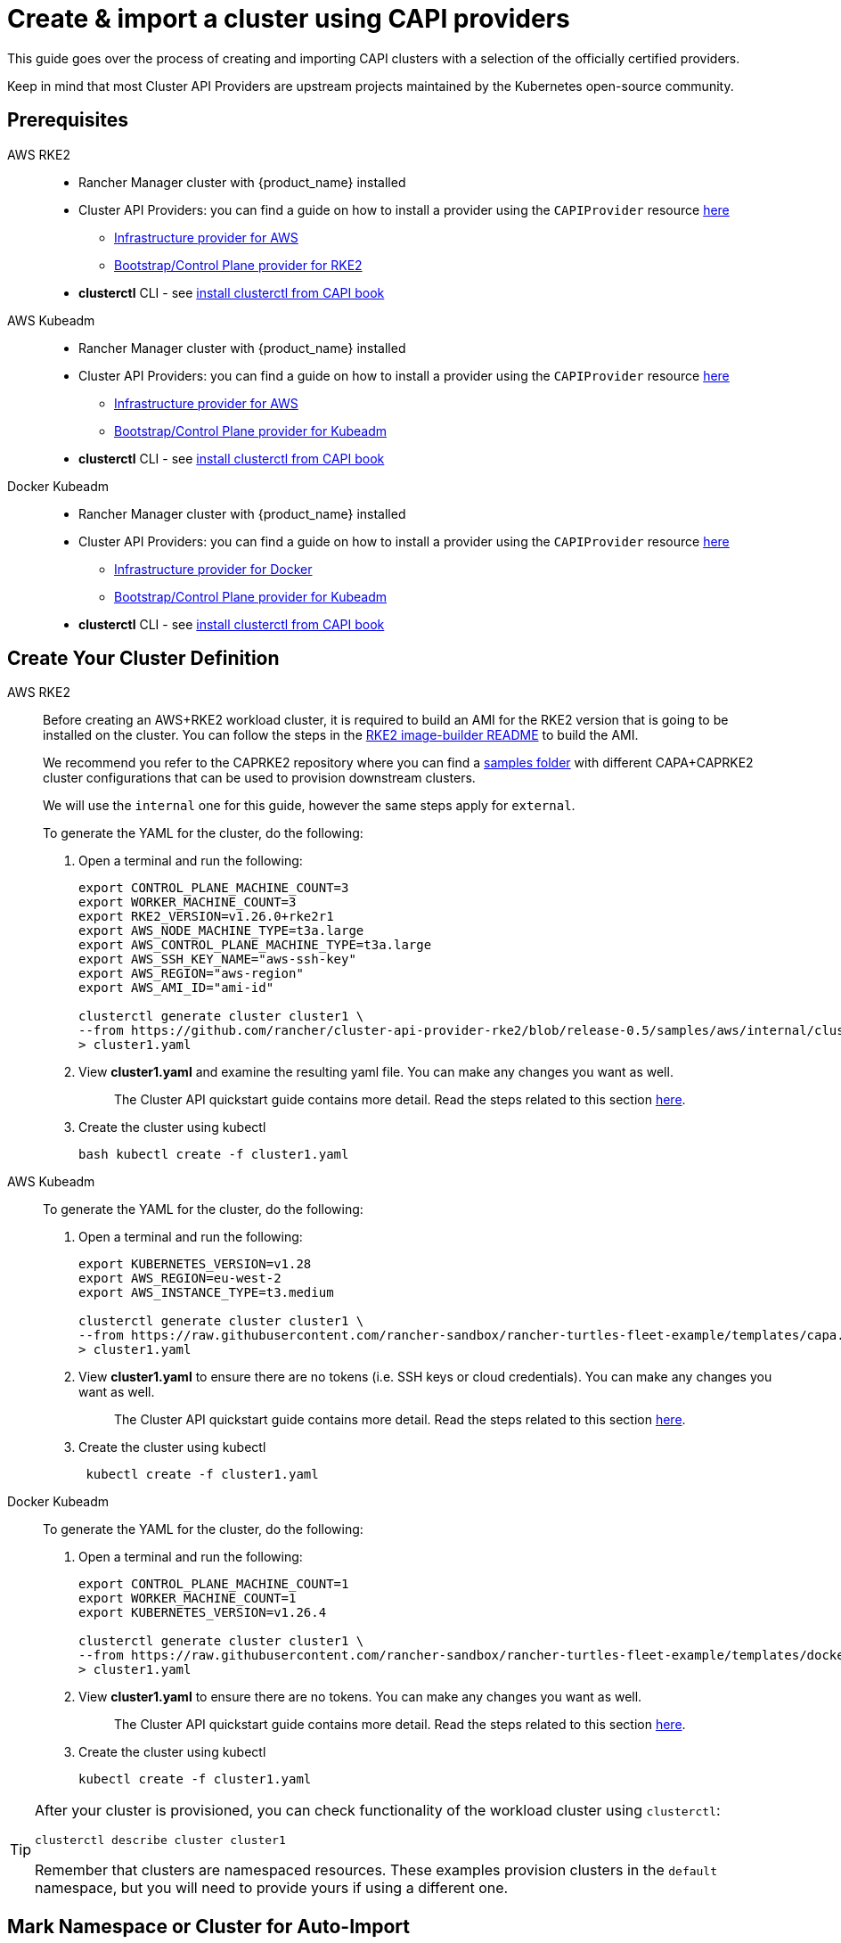 :doctype: book

= Create & import a cluster using CAPI providers

This guide goes over the process of creating and importing CAPI clusters with a selection of the officially certified providers.

Keep in mind that most Cluster API Providers are upstream projects maintained by the Kubernetes open-source community.

== Prerequisites

[tabs]
======
AWS RKE2::
+
* Rancher Manager cluster with {product_name} installed 
* Cluster API Providers: you can find a guide on how to install a provider using the `CAPIProvider` resource xref:../tasks/capi-operator/basic_cluster_api_provider_installation.adoc[here]
** https://github.com/kubernetes-sigs/cluster-api-provider-aws/[Infrastructure provider for AWS] 
** https://github.com/rancher/cluster-api-provider-rke2[Bootstrap/Control Plane provider for RKE2] 
* **clusterctl** CLI - see https://cluster-api.sigs.k8s.io/user/quick-start#install-clusterctl[install clusterctl from CAPI book] 

AWS Kubeadm::
+
* Rancher Manager cluster with {product_name} installed 
* Cluster API Providers: you can find a guide on how to install a provider using the `CAPIProvider` resource xref:../tasks/capi-operator/basic_cluster_api_provider_installation.adoc[here]
** https://github.com/kubernetes-sigs/cluster-api-provider-aws/[Infrastructure provider for AWS] 
** https://github.com/kubernetes-sigs/cluster-api[Bootstrap/Control Plane provider for Kubeadm] 
* **clusterctl** CLI - see https://cluster-api.sigs.k8s.io/user/quick-start#install-clusterctl[install clusterctl from CAPI book] 

Docker Kubeadm::
+
* Rancher Manager cluster with {product_name} installed 
* Cluster API Providers: you can find a guide on how to install a provider using the `CAPIProvider` resource xref:../tasks/capi-operator/basic_cluster_api_provider_installation.adoc[here]
** https://github.com/kubernetes-sigs/cluster-api[Infrastructure provider for Docker] 
** https://github.com/kubernetes-sigs/cluster-api[Bootstrap/Control Plane provider for Kubeadm] 
* **clusterctl** CLI - see https://cluster-api.sigs.k8s.io/user/quick-start#install-clusterctl[install clusterctl from CAPI book]
======

== Create Your Cluster Definition

[tabs]
======
AWS RKE2::
+
Before creating an AWS+RKE2 workload cluster, it is required to build an AMI for the RKE2 version that is going to be installed on the cluster. You can follow the steps in the https://github.com/rancher/cluster-api-provider-rke2/tree/main/image-builder#aws[RKE2 image-builder README] to build the AMI. 
+
We recommend you refer to the CAPRKE2 repository where you can find a https://github.com/rancher/cluster-api-provider-rke2/tree/main/examples/templates/aws[samples folder] with different CAPA+CAPRKE2 cluster configurations that can be used to provision downstream clusters. 
+
We will use the `internal` one for this guide, however the same steps apply for `external`. 
+
To generate the YAML for the cluster, do the following:
+
. Open a terminal and run the following: 
+
[source,bash]
----
export CONTROL_PLANE_MACHINE_COUNT=3
export WORKER_MACHINE_COUNT=3
export RKE2_VERSION=v1.26.0+rke2r1
export AWS_NODE_MACHINE_TYPE=t3a.large
export AWS_CONTROL_PLANE_MACHINE_TYPE=t3a.large
export AWS_SSH_KEY_NAME="aws-ssh-key"
export AWS_REGION="aws-region"
export AWS_AMI_ID="ami-id"

clusterctl generate cluster cluster1 \
--from https://github.com/rancher/cluster-api-provider-rke2/blob/release-0.5/samples/aws/internal/cluster-template.yaml \
> cluster1.yaml
----
+
. View **cluster1.yaml** and examine the resulting yaml file. You can make any changes you want as well.
+
> The Cluster API quickstart guide contains more detail. Read the steps related to this section https://cluster-api.sigs.k8s.io/user/quick-start.html#required-configuration-for-common-providers[here].

. Create the cluster using kubectl
+
[source,bash]
----
bash kubectl create -f cluster1.yaml
----

AWS Kubeadm::
+
To generate the YAML for the cluster, do the following:
+
. Open a terminal and run the following:
+
[source,bash]
----
export KUBERNETES_VERSION=v1.28
export AWS_REGION=eu-west-2
export AWS_INSTANCE_TYPE=t3.medium

clusterctl generate cluster cluster1 \
--from https://raw.githubusercontent.com/rancher-sandbox/rancher-turtles-fleet-example/templates/capa.yaml \
> cluster1.yaml
----
+
. View **cluster1.yaml** to ensure there are no tokens (i.e. SSH keys or cloud credentials). You can make any changes you want as well. 
+
> The Cluster API quickstart guide contains more detail. Read the steps related to this section https://cluster-api.sigs.k8s.io/user/quick-start.html#required-configuration-for-common-providers[here]. 
 
. Create the cluster using kubectl
+
[source,bash]
----
 kubectl create -f cluster1.yaml
----

Docker Kubeadm::
+
To generate the YAML for the cluster, do the following:
+
. Open a terminal and run the following:
+
[source,bash]
----
export CONTROL_PLANE_MACHINE_COUNT=1
export WORKER_MACHINE_COUNT=1
export KUBERNETES_VERSION=v1.26.4

clusterctl generate cluster cluster1 \
--from https://raw.githubusercontent.com/rancher-sandbox/rancher-turtles-fleet-example/templates/docker-kubeadm.yaml \
> cluster1.yaml
----
+
. View **cluster1.yaml** to ensure there are no tokens. You can make any changes you want as well.
+
> The Cluster API quickstart guide contains more detail. Read the steps related to this section https://cluster-api.sigs.k8s.io/user/quick-start.html#required-configuration-for-common-providers[here]. 

. Create the cluster using kubectl
+
[source,bash]
----
kubectl create -f cluster1.yaml 
----

======

[TIP]
====
After your cluster is provisioned, you can check functionality of the workload cluster using `clusterctl`:

[source,bash]
----
clusterctl describe cluster cluster1
----

Remember that clusters are namespaced resources. These examples provision clusters in the `default` namespace, but you will need to provide yours if using a different one.
====


== Mark Namespace or Cluster for Auto-Import

To automatically import a CAPI cluster into Rancher Manager, there are 2 options:

. Label a namespace so all clusters contained in it are imported.
. Label an individual cluster definition so that it's imported.

Labeling a namespace:

[source,bash]
----
kubectl label namespace default cluster-api.cattle.io/rancher-auto-import=true
----

Labeling an individual cluster definition:

[source,bash]
----
kubectl label cluster.cluster.x-k8s.io -n default cluster1 cluster-api.cattle.io/rancher-auto-import=true
----

